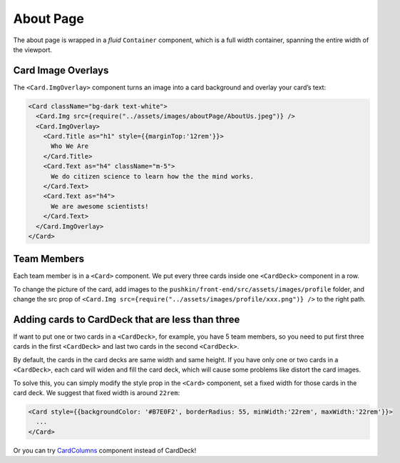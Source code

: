 .. _about:

About Page
===========

The about page is wrapped in a `fluid` ``Container`` component, which is a full width container, spanning the entire width of the viewport.

Card Image Overlays
--------------------

The ``<Card.ImgOverlay>`` component turns an image into a card background and overlay your card’s text:

.. code-block:: javascript

  <Card className="bg-dark text-white">
    <Card.Img src={require("../assets/images/aboutPage/AboutUs.jpeg")} />
    <Card.ImgOverlay>
      <Card.Title as="h1" style={{marginTop:'12rem'}}>
        Who We Are
      </Card.Title>
      <Card.Text as="h4" className="m-5">
        We do citizen science to learn how the the mind works.
      </Card.Text>
      <Card.Text as="h4">
        We are awesome scientists!
      </Card.Text>
    </Card.ImgOverlay>
  </Card>

Team Members
-------------

Each team member is in a ``<Card>`` component. We put every three cards inside one ``<CardDeck>`` component in a row.

To change the picture of the card, add images to the ``pushkin/front-end/src/assets/images/profile`` folder, and change the src prop of ``<Card.Img src={require("../assets/images/profile/xxx.png")} />`` to the right path.

Adding cards to CardDeck that are less than three
---------------------------------------------------

If want to put one or two cards in a ``<CardDeck>``, for example, you have 5 team members, so you need to put first three cards in the first ``<CardDeck>`` and last two cards in the second ``<CardDeck>``.

By default, the cards in the card decks are same width and same height. If you have only one or two cards in a ``<CardDeck>``, each card will widen and fill the card deck, which will cause some problems like distort the card images.

To solve this, you can simply modify the style prop in the ``<Card>`` component, set a fixed width for those cards in the card deck. We suggest that fixed width is around ``22rem``:

.. code-block:: javascript

  <Card style={{backgroundColor: '#B7E0F2', borderRadius: 55, minWidth:'22rem', maxWidth:'22rem'}}>
    ...
  </Card>

Or you can try `CardColumns <https://react-bootstrap.netlify.app/components/cards/#card-columns>`_ component instead of CardDeck!
